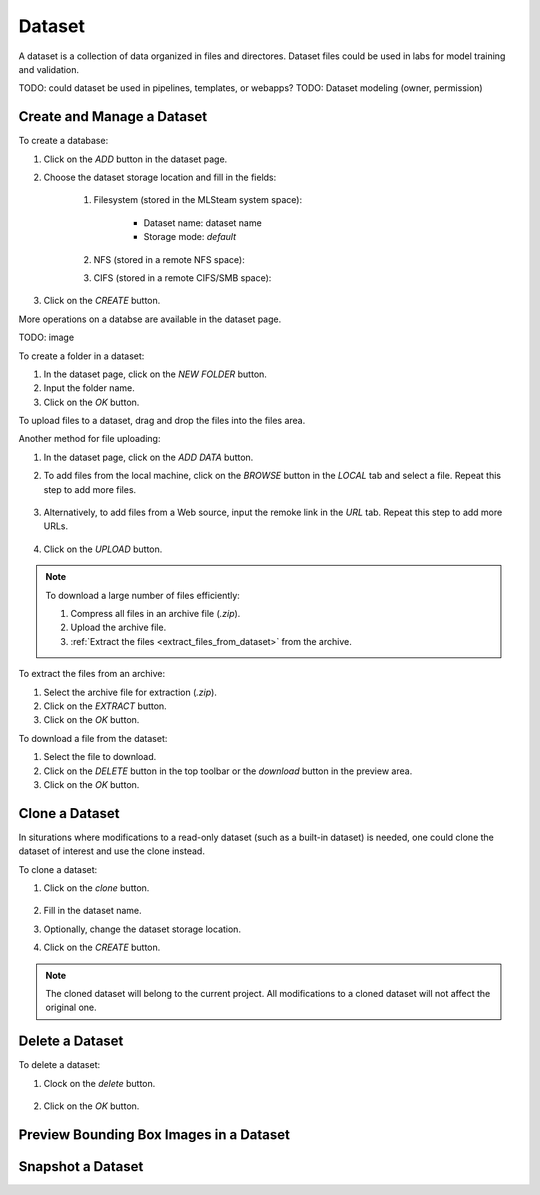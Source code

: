 ############
Dataset
############

A dataset is a collection of data organized in files and directores.
Dataset files could be used in labs for model training and validation.

TODO: could dataset be used in pipelines, templates, or webapps?
TODO: Dataset modeling (owner, permission)

Create and Manage a Dataset
===========================

To create a database:

#) Click on the *ADD* button in the dataset page.
#) Choose the dataset storage location and fill in the fields:

    #) Filesystem (stored in the MLSteam system space):

        * Dataset name: dataset name
        * Storage mode: `default`

        .. image:: /_static/imgs/user/dataset/add_dataset_filesystem.png
            :width: 300

    #) NFS (stored in a remote NFS space):
    #) CIFS (stored in a remote CIFS/SMB space):

#) Click on the *CREATE* button.

More operations on a databse are available in the dataset page.

TODO: image

To create a folder in a dataset:

#) In the dataset page, click on the *NEW FOLDER* button.
#) Input the folder name.
#) Click on the *OK* button.

To upload files to a dataset, drag and drop the files into the files area.

.. image:: /_static/imgs/user/dataset/add_file_1_1.png
    :width: 600

Another method for file uploading:

#) In the dataset page, click on the *ADD DATA* button.
#) To add files from the local machine, click on the *BROWSE* button in the *LOCAL* tab and select a file. Repeat this step to add more files.

    .. image:: /_static/imgs/user/dataset/add_file_2_1a.png
        :width: 300

#) Alternatively, to add files from a Web source, input the remoke link in the *URL* tab. Repeat this step to add more URLs.

    .. image:: /_static/imgs/user/dataset/add_file_2_1b.png
        :width: 300

#) Click on the *UPLOAD* button.

.. note::
    To download a large number of files efficiently:
    
    #) Compress all files in an archive file (*.zip*).
    #) Upload the archive file.
    #) :ref:`Extract the files <extract_files_from_dataset>` from the archive.

.. _extract_files_from_dataset:

To extract the files from an archive:

#) Select the archive file for extraction (*.zip*).
#) Click on the *EXTRACT* button.
#) Click on the *OK* button.

To download a file from the dataset:

#) Select the file to download.
#) Click on the *DELETE* button in the top toolbar or the *download* button in the preview area.
#) Click on the *OK* button.

Clone a Dataset
===============

In siturations where modifications to a read-only dataset (such as a built-in dataset) is needed, one could clone the dataset of interest and use the clone instead.

To clone a dataset:

#) Click on the *clone* button.

    .. image:: /_static/imgs/user/dataset/copy_dataset_1.png
        :width: 480

#) Fill in the dataset name.
#) Optionally, change the dataset storage location.
#) Click on the *CREATE* button.

.. note::
    The cloned dataset will belong to the current project. All modifications to a cloned dataset will not affect the original one.

Delete a Dataset
================

To delete a dataset:

#) Clock on the *delete* button.

    .. image:: /_static/imgs/user/dataset/del_dataset_1.png
        :width: 480

#) Click on the *OK* button.

Preview Bounding Box Images in a Dataset
========================================

Snapshot a Dataset
==================
